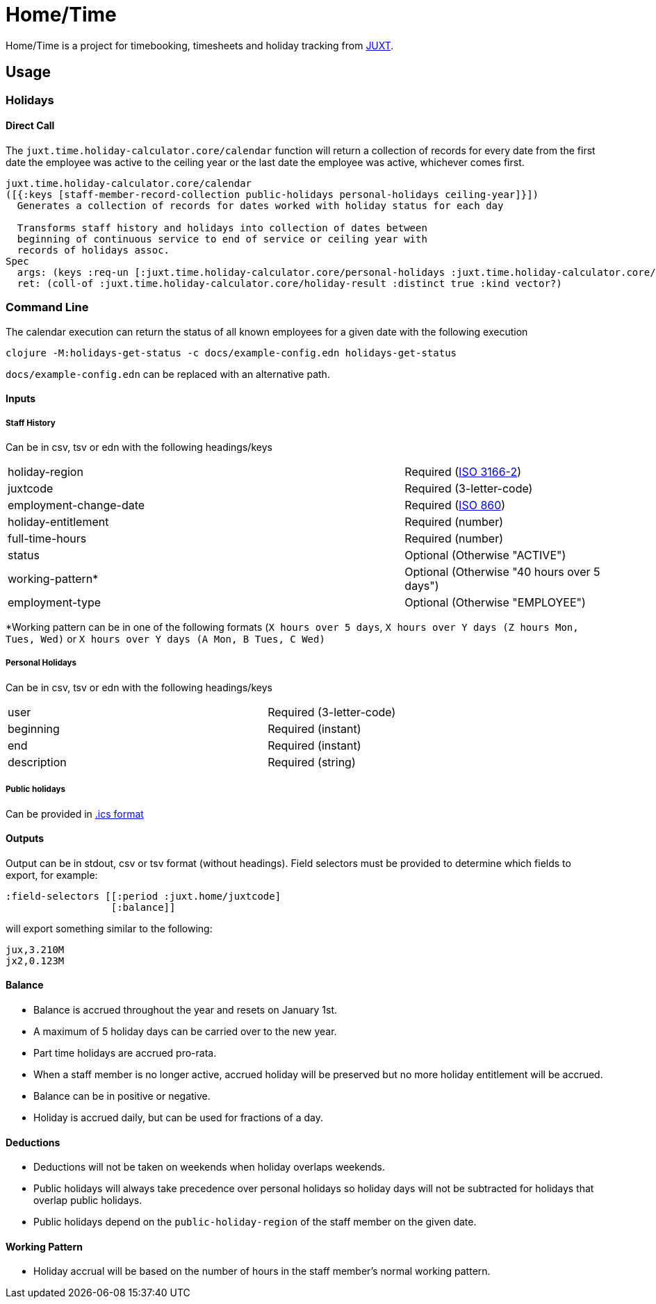 = Home/Time

Home/Time is a project for timebooking, timesheets and holiday tracking from https://juxt.pro[JUXT].

== Usage

=== Holidays

==== Direct Call

The `juxt.time.holiday-calculator.core/calendar` function will return a collection of records for every date from the first date the employee was active to the ceiling year or the last date the employee was active, whichever comes first.

```
juxt.time.holiday-calculator.core/calendar
([{:keys [staff-member-record-collection public-holidays personal-holidays ceiling-year]}])
  Generates a collection of records for dates worked with holiday status for each day

  Transforms staff history and holidays into collection of dates between
  beginning of continuous service to end of service or ceiling year with
  records of holidays assoc.
Spec
  args: (keys :req-un [:juxt.time.holiday-calculator.core/personal-holidays :juxt.time.holiday-calculator.core/staff-member-record-collection :juxt.time.holiday-calculator.core/ceiling-year])
  ret: (coll-of :juxt.time.holiday-calculator.core/holiday-result :distinct true :kind vector?)
```

=== Command Line

The calendar execution can return the status of all known employees for a given date with the following execution

```bash
clojure -M:holidays-get-status -c docs/example-config.edn holidays-get-status
```

`docs/example-config.edn` can be replaced with an alternative path.

==== Inputs

===== Staff History

Can be in csv, tsv or edn with the following headings/keys

[cols="2,1"]
|===
|holiday-region | Required (https://en.wikipedia.org/wiki/ISO_3166-2[ISO 3166-2])
|juxtcode | Required (3-letter-code)
|employment-change-date | Required (https://en.wikipedia.org/wiki/ISO_8601#Dates[ISO 860])
|holiday-entitlement | Required (number)
|full-time-hours | Required (number)
|status | Optional (Otherwise "ACTIVE")
|working-pattern* | Optional (Otherwise "40 hours over 5 days")
|employment-type | Optional (Otherwise "EMPLOYEE")
|===

*Working pattern can be in one of the following formats (`X hours over 5 days`, `X hours over Y days (Z hours Mon, Tues, Wed)` or `X hours over Y days (A Mon, B Tues, C Wed)`

===== Personal Holidays

Can be in csv, tsv or edn with the following headings/keys

[cols="2,1"]
|===
|user | Required (3-letter-code)
|beginning | Required (instant)
|end | Required (instant)
|description | Required (string)
|===

===== Public holidays

Can be provided in https://datatracker.ietf.org/doc/html/rfc5545[.ics format]

==== Outputs

Output can be in stdout, csv or tsv format (without headings).
Field selectors must be provided to determine which fields to export, for example:
```
:field-selectors [[:period :juxt.home/juxtcode]
                  [:balance]]

```

will export something similar to the following:

```
jux,3.210M
jx2,0.123M
```

==== Balance

- Balance is accrued throughout the year and resets on January 1st.
- A maximum of 5 holiday days can be carried over to the new year.
- Part time holidays are accrued pro-rata.
- When a staff member is no longer active, accrued holiday will be preserved but no more holiday entitlement will be accrued.
- Balance can be in positive or negative.
- Holiday is accrued daily, but can be used for fractions of a day.

==== Deductions

- Deductions will not be taken on weekends when holiday overlaps weekends.
- Public holidays will always take precedence over personal holidays so holiday days will not be subtracted for holidays that overlap public holidays.
- Public holidays depend on the `public-holiday-region` of the staff member on the given date.

==== Working Pattern

- Holiday accrual will be based on the number of hours in the staff member's normal working pattern.
